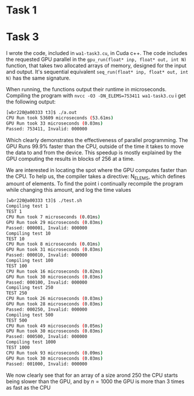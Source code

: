 * Task 1
* 
* Task 3
I wrote the code, included in =wa1-task3.cu=, in Cuda c++. The code includes the requested
GPU parallel in the =gpu_run(float* inp, float* out, int N)= function, that takes two
allocated arrays of memory, designed for the input and output. It's sequential equivalent
=seq_run(float* inp, float* out, int N)= has the same signature.  

When running, the functions output their runtime in microseconds. Compiling the program
with =nvcc -O3 -DN_ELEMS=753411 wa1-task3.cu= i get the following output:
#+BEGIN_SRC bash
[wbr220@a00333 t3]$ ./a.out
CPU Run took 53609 microseconds (53.61ms)
GPU Run took 33 microseconds (0.03ms)
Passed: 753411, Invalid: 000000
#+END_SRC
Which clearly demonstrates the effectiveness of parallel programming. The GPU Runs 99.9%
faster than the CPU, outside of the time it takes to move the data to and from the device.
This speedup is mostly explained by the GPU computing the results in blocks of 256 at a
time.

We are interested in locating the spot where the GPU computes faster than the CPU. To
help us, the compiler takes a directive: N_ELEMS, which defines amount of elements. To
find the point i continually recompile the program while changing this amount, and log the
time values
#+BEGIN_SRC bash
[wbr220@a00333 t3]$ ./test.sh
Compiling test 1
TEST 1
CPU Run took 7 microseconds (0.01ms)
GPU Run took 29 microseconds (0.03ms)
Passed: 000001, Invalid: 000000
Compiling test 10
TEST 10
CPU Run took 8 microseconds (0.01ms)
GPU Run took 31 microseconds (0.03ms)
Passed: 000010, Invalid: 000000
Compiling test 100
TEST 100
CPU Run took 16 microseconds (0.02ms)
GPU Run took 30 microseconds (0.03ms)
Passed: 000100, Invalid: 000000
Compiling test 250
TEST 250
CPU Run took 26 microseconds (0.03ms)
GPU Run took 28 microseconds (0.03ms)
Passed: 000250, Invalid: 000000
Compiling test 500
TEST 500
CPU Run took 49 microseconds (0.05ms)
GPU Run took 30 microseconds (0.03ms)
Passed: 000500, Invalid: 000000
Compiling test 1000
TEST 1000
CPU Run took 93 microseconds (0.09ms)
GPU Run took 30 microseconds (0.03ms)
Passed: 001000, Invalid: 000000
#+END_SRC

We now clearly see that for an array of a size arond 250 the CPU starts being slower than
the GPU, and by $n = 1000$ the GPU is more than 3 times as fast as the CPU

